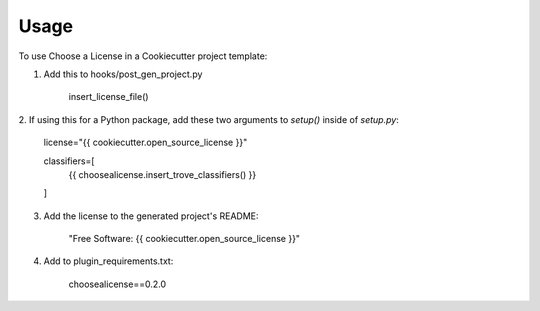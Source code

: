 =====
Usage
=====

To use Choose a License in a Cookiecutter project template:

1. Add this to hooks/post_gen_project.py

    insert_license_file()

2. If using this for a Python package, add these two arguments to `setup()`
inside of `setup.py`:

    license="{{ cookiecutter.open_source_license }}"

    classifiers=[
        {{ choosealicense.insert_trove_classifiers() }}
    ]

3. Add the license to the generated project's README:

    "Free Software: {{ cookiecutter.open_source_license }}"

4. Add to plugin_requirements.txt:

    choosealicense==0.2.0
